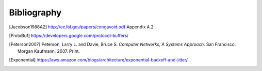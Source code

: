 ============
Bibliography
============

.. [Jacobson1988A2] http://ee.lbl.gov/papers/congavoid.pdf Appendix A.2
.. [ProtoBuf] https://developers.google.com/protocol-buffers/
.. [Peterson2007] Peterson, Larry L. and Davie, Bruce S.  *Computer
                  Networks, A Systems Approach*.  San Francisco:
                  Morgan Kaufmann, 2007.  Print.
.. [Exponential] https://aws.amazon.com/blogs/architecture/exponential-backoff-and-jitter/
